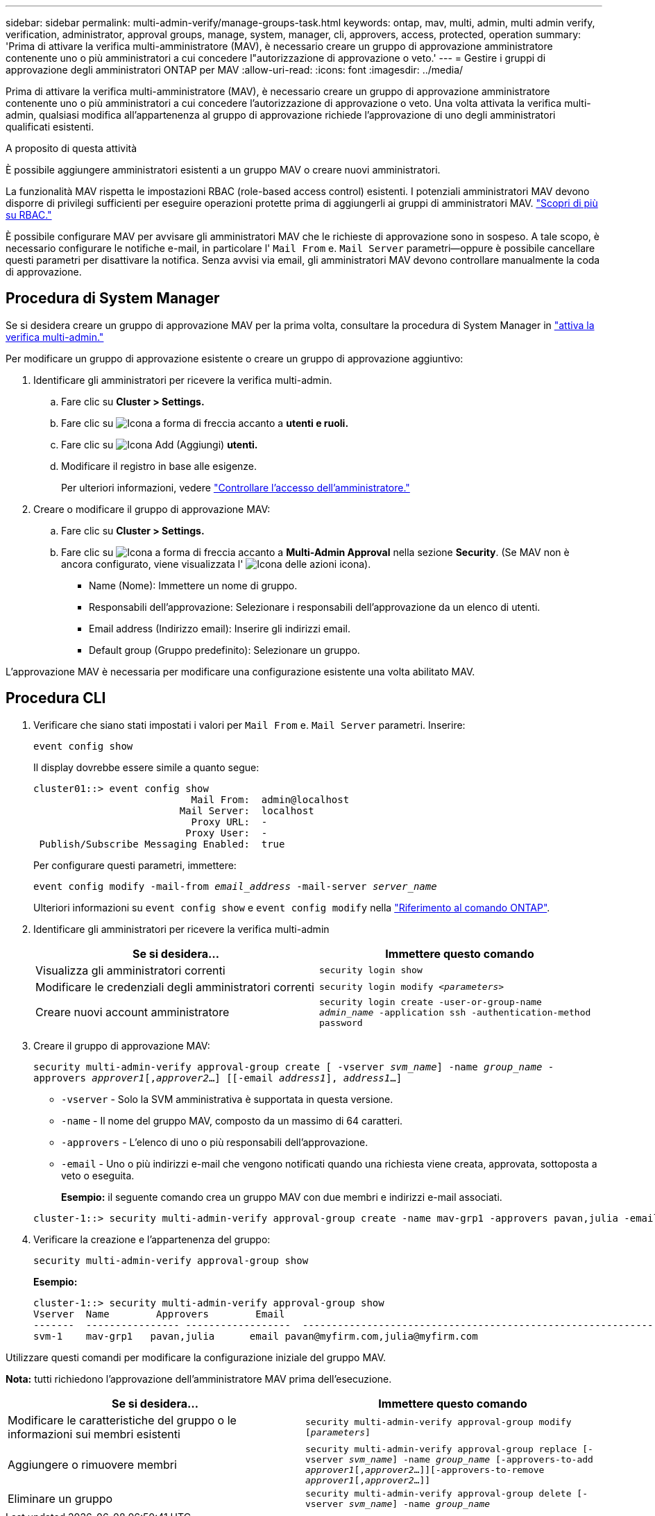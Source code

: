 ---
sidebar: sidebar 
permalink: multi-admin-verify/manage-groups-task.html 
keywords: ontap, mav, multi, admin, multi admin verify, verification, administrator, approval groups, manage, system, manager, cli, approvers, access, protected, operation 
summary: 'Prima di attivare la verifica multi-amministratore (MAV), è necessario creare un gruppo di approvazione amministratore contenente uno o più amministratori a cui concedere l"autorizzazione di approvazione o veto.' 
---
= Gestire i gruppi di approvazione degli amministratori ONTAP per MAV
:allow-uri-read: 
:icons: font
:imagesdir: ../media/


[role="lead"]
Prima di attivare la verifica multi-amministratore (MAV), è necessario creare un gruppo di approvazione amministratore contenente uno o più amministratori a cui concedere l'autorizzazione di approvazione o veto. Una volta attivata la verifica multi-admin, qualsiasi modifica all'appartenenza al gruppo di approvazione richiede l'approvazione di uno degli amministratori qualificati esistenti.

.A proposito di questa attività
È possibile aggiungere amministratori esistenti a un gruppo MAV o creare nuovi amministratori.

La funzionalità MAV rispetta le impostazioni RBAC (role-based access control) esistenti. I potenziali amministratori MAV devono disporre di privilegi sufficienti per eseguire operazioni protette prima di aggiungerli ai gruppi di amministratori MAV. link:../authentication/create-svm-user-accounts-task.html["Scopri di più su RBAC."]

È possibile configurare MAV per avvisare gli amministratori MAV che le richieste di approvazione sono in sospeso. A tale scopo, è necessario configurare le notifiche e-mail, in particolare l' `Mail From` e. `Mail Server` parametri--oppure è possibile cancellare questi parametri per disattivare la notifica. Senza avvisi via email, gli amministratori MAV devono controllare manualmente la coda di approvazione.



== Procedura di System Manager

Se si desidera creare un gruppo di approvazione MAV per la prima volta, consultare la procedura di System Manager in link:enable-disable-task.html#system-manager-procedure["attiva la verifica multi-admin."]

Per modificare un gruppo di approvazione esistente o creare un gruppo di approvazione aggiuntivo:

. Identificare gli amministratori per ricevere la verifica multi-admin.
+
.. Fare clic su *Cluster > Settings.*
.. Fare clic su image:icon_arrow.gif["Icona a forma di freccia"] accanto a *utenti e ruoli.*
.. Fare clic su image:icon_add.gif["Icona Add (Aggiungi)"] *utenti.*
.. Modificare il registro in base alle esigenze.
+
Per ulteriori informazioni, vedere link:../task_security_administrator_access.html["Controllare l'accesso dell'amministratore."]



. Creare o modificare il gruppo di approvazione MAV:
+
.. Fare clic su *Cluster > Settings.*
.. Fare clic su image:icon_arrow.gif["Icona a forma di freccia"] accanto a *Multi-Admin Approval* nella sezione *Security*. (Se MAV non è ancora configurato, viene visualizzata l' image:icon_gear.gif["Icona delle azioni"] icona).
+
*** Name (Nome): Immettere un nome di gruppo.
*** Responsabili dell'approvazione: Selezionare i responsabili dell'approvazione da un elenco di utenti.
*** Email address (Indirizzo email): Inserire gli indirizzi email.
*** Default group (Gruppo predefinito): Selezionare un gruppo.






L'approvazione MAV è necessaria per modificare una configurazione esistente una volta abilitato MAV.



== Procedura CLI

. Verificare che siano stati impostati i valori per `Mail From` e. `Mail Server` parametri. Inserire:
+
`event config show`

+
Il display dovrebbe essere simile a quanto segue:

+
[listing]
----
cluster01::> event config show
                           Mail From:  admin@localhost
                         Mail Server:  localhost
                           Proxy URL:  -
                          Proxy User:  -
 Publish/Subscribe Messaging Enabled:  true
----
+
Per configurare questi parametri, immettere:

+
`event config modify -mail-from _email_address_ -mail-server _server_name_`

+
Ulteriori informazioni su `event config show` e `event config modify` nella link:https://docs.netapp.com/us-en/ontap-cli/search.html?q=event+config["Riferimento al comando ONTAP"^].

. Identificare gli amministratori per ricevere la verifica multi-admin
+
[cols="50,50"]
|===
| Se si desidera… | Immettere questo comando 


| Visualizza gli amministratori correnti  a| 
`security login show`



| Modificare le credenziali degli amministratori correnti  a| 
`security login modify _<parameters>_`



| Creare nuovi account amministratore  a| 
`security login create -user-or-group-name _admin_name_ -application ssh -authentication-method password`

|===
. Creare il gruppo di approvazione MAV:
+
`security multi-admin-verify approval-group create [ -vserver _svm_name_] -name _group_name_ -approvers _approver1_[,_approver2_…] [[-email _address1_], _address1_...]`

+
** `-vserver` - Solo la SVM amministrativa è supportata in questa versione.
** `-name` - Il nome del gruppo MAV, composto da un massimo di 64 caratteri.
** `-approvers` - L'elenco di uno o più responsabili dell'approvazione.
** `-email` - Uno o più indirizzi e-mail che vengono notificati quando una richiesta viene creata, approvata, sottoposta a veto o eseguita.
+
*Esempio:* il seguente comando crea un gruppo MAV con due membri e indirizzi e-mail associati.

+
[listing]
----
cluster-1::> security multi-admin-verify approval-group create -name mav-grp1 -approvers pavan,julia -email pavan@myfirm.com,julia@myfirm.com
----


. Verificare la creazione e l'appartenenza del gruppo:
+
`security multi-admin-verify approval-group show`

+
*Esempio:*

+
[listing]
----
cluster-1::> security multi-admin-verify approval-group show
Vserver  Name        Approvers        Email
-------  ---------------- ------------------  ------------------------------------------------------------
svm-1    mav-grp1   pavan,julia      email pavan@myfirm.com,julia@myfirm.com
----


Utilizzare questi comandi per modificare la configurazione iniziale del gruppo MAV.

*Nota:* tutti richiedono l'approvazione dell'amministratore MAV prima dell'esecuzione.

[cols="50,50"]
|===
| Se si desidera… | Immettere questo comando 


| Modificare le caratteristiche del gruppo o le informazioni sui membri esistenti  a| 
`security multi-admin-verify approval-group modify [_parameters_]`



| Aggiungere o rimuovere membri  a| 
`security multi-admin-verify approval-group replace [-vserver _svm_name_] -name _group_name_ [-approvers-to-add _approver1_[,_approver2_…]][-approvers-to-remove _approver1_[,_approver2_…]]`



| Eliminare un gruppo  a| 
`security multi-admin-verify approval-group delete [-vserver _svm_name_] -name _group_name_`

|===